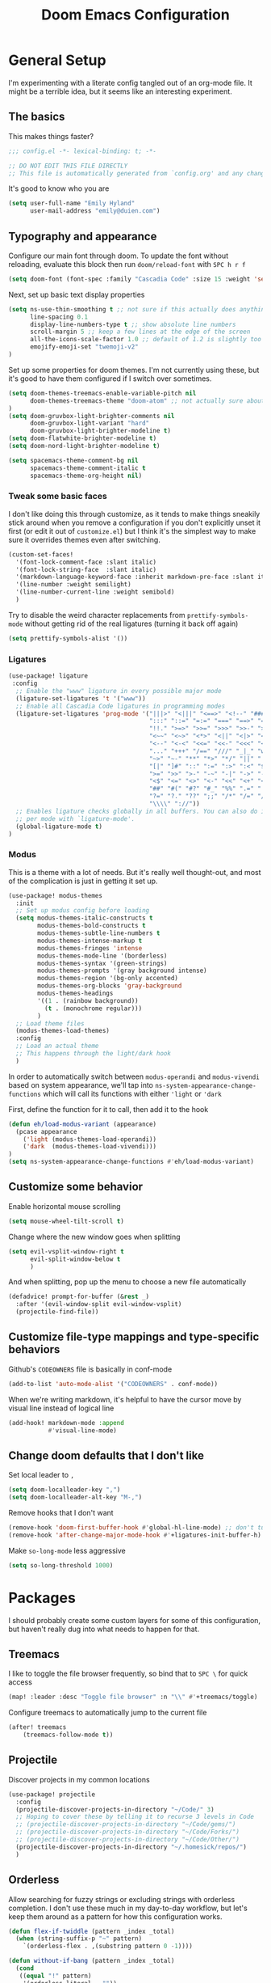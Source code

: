 #+TITLE: Doom Emacs Configuration
# Automatically tangle this file on save, defaulting to ~emacs-lisp~ in ~config.el~
# (Temporarily tangle to ~config-tangled~ instead to avoid destroying real config)
#+property: header-args:emacs-lisp :tangle config.el :comments no
#+auto_tangle: t

* Table of Contents :TOC_3:noexport:
- [[#general-setup][General Setup]]
  - [[#the-basics][The basics]]
  - [[#typography-and-appearance][Typography and appearance]]
    - [[#tweak-some-basic-faces][Tweak some basic faces]]
    - [[#ligatures][Ligatures]]
    - [[#modus][Modus]]
  - [[#customize-some-behavior][Customize some behavior]]
  - [[#customize-file-type-mappings-and-type-specific-behaviors][Customize file-type mappings and type-specific behaviors]]
  - [[#change-doom-defaults-that-i-dont-like][Change doom defaults that I don't like]]
- [[#packages][Packages]]
  - [[#treemacs][Treemacs]]
  - [[#projectile][Projectile]]
  - [[#orderless][Orderless]]
  - [[#org-mode][Org-mode]]
    - [[#simple-config-that-can-be-set-immediately][Simple config that can be set immediately]]
    - [[#override-doom-config-after-load][Override doom config after load]]
    - [[#set-up-hooks-for-org-behavior][Set up hooks for org behavior]]
    - [[#add-ons][Add-ons]]

* General Setup
I'm experimenting with a literate config tangled out of an org-mode file. It might be a terrible idea, but it seems like an interesting experiment.

** The basics
This makes things faster?

#+begin_src emacs-lisp
;;; config.el -*- lexical-binding: t; -*-

;; DO NOT EDIT THIS FILE DIRECTLY
;; This file is automatically generated from `config.org' and any changes will be over-written.
#+end_src

It's good to know who you are
#+begin_src emacs-lisp :comments no
(setq user-full-name "Emily Hyland"
      user-mail-address "emily@duien.com")
#+end_src

** Typography and appearance

Configure our main font through doom. To update the font without reloading, evaluate this block then run ~doom/reload-font~ with =SPC h r f=

#+begin_src emacs-lisp
(setq doom-font (font-spec :family "Cascadia Code" :size 15 :weight 'semilight))
#+end_src

Next, set up basic text display properties

#+begin_src emacs-lisp
(setq ns-use-thin-smoothing t ;; not sure if this actually does anything useful?
      line-spacing 0.1
      display-line-numbers-type t ;; show absolute line numbers
      scroll-margin 5 ;; keep a few lines at the edge of the screen
      all-the-icons-scale-factor 1.0 ;; default of 1.2 is slightly too large
      emojify-emoji-set "twemoji-v2"
)
#+end_src

Set up some properties for doom themes. I'm not currently using these, but it's good to have them configured if I switch over sometimes.

#+begin_src emacs-lisp
(setq doom-themes-treemacs-enable-variable-pitch nil
      doom-themes-treemacs-theme "doom-atom" ;; not actually sure about the styling difference here
)
(setq doom-gruvbox-light-brighter-comments nil
      doom-gruvbox-light-variant "hard"
      doom-gruvbox-light-brighter-modeline t)
(setq doom-flatwhite-brighter-modeline t)
(setq doom-nord-light-brighter-modeline t)

(setq spacemacs-theme-comment-bg nil
      spacemacs-theme-comment-italic t
      spacemacs-theme-org-height nil)

#+end_src

*** DONE Get coding ligatures working without =prettify-symbols-mode= adding extra crap :noexport:
CLOSED: [2021-12-17 Fri 15:10]
:LOGBOOK:
- State "DONE"       from "TODO"       [2021-12-17 Fri 15:10]
:END:
*** TODO Find a way to automatically exclude tasks from TOC :noexport:

*** Tweak some basic faces

I don't like doing this through customize, as it tends to make things sneakily stick around when you remove a configuration if you don't explicitly unset it first (or edit it out of =customize.el=) but I think it's the simplest way to make sure it overrides themes even after switching.

#+begin_src emacs-lisp
(custom-set-faces!
  '(font-lock-comment-face :slant italic)
  '(font-lock-string-face  :slant italic)
  '(markdown-language-keyword-face :inherit markdown-pre-face :slant italic)
  '(line-number :weight semilight)
  '(line-number-current-line :weight semibold)
  )
#+end_src

Try to disable the weird character replacements from =prettify-symbols-mode= without getting rid of the real ligatures (turning it back off again)

#+begin_src emacs-lisp
(setq prettify-symbols-alist '())
#+end_src

*** Ligatures

#+begin_src emacs-lisp
(use-package! ligature
 :config
  ;; Enable the "www" ligature in every possible major mode
  (ligature-set-ligatures 't '("www"))
  ;; Enable all Cascadia Code ligatures in programming modes
  (ligature-set-ligatures 'prog-mode '("|||>" "<|||" "<==>" "<!--" "####" "~~>" "***" "||=" "||>"
                                       ":::" "::=" "=:=" "===" "==>" "=!=" "=>>" "=<<" "=/=" "!=="
                                       "!!." ">=>" ">>=" ">>>" ">>-" ">->" "->>" "-->" "---" "-<<"
                                       "<~~" "<~>" "<*>" "<||" "<|>" "<$>" "<==" "<=>" "<=<" "<->"
                                       "<--" "<-<" "<<=" "<<-" "<<<" "<+>" "</>" "###" "#_(" "..<"
                                       "..." "+++" "/==" "///" "_|_" "www" "&&" "^=" "~~" "~@" "~="
                                       "~>" "~-" "**" "*>" "*/" "||" "|}" "|]" "|=" "|>" "|-" "{|"
                                       "[|" "]#" "::" ":=" ":>" ":<" "$>" "==" "=>" "!=" "!!" ">:"
                                       ">=" ">>" ">-" "-~" "-|" "->" "--" "-<" "<~" "<*" "<|" "<:"
                                       "<$" "<=" "<>" "<-" "<<" "<+" "</" "#{" "#[" "#:" "#=" "#!"
                                       "##" "#(" "#?" "#_" "%%" ".=" ".-" ".." ".?" "+>" "++" "?:"
                                       "?=" "?." "??" ";;" "/*" "/=" "/>" "//" "__" "~~" "(*" "*)"
                                       "\\\\" "://"))
  ;; Enables ligature checks globally in all buffers. You can also do it
  ;; per mode with `ligature-mode'.
  (global-ligature-mode t)
)
#+end_src

*** Modus

This is a theme with a lot of needs. But it's really well thought-out, and most of the complication is just in getting it set up.

#+begin_src emacs-lisp
(use-package! modus-themes
  :init
  ;; Set up modus config before loading
  (setq modus-themes-italic-constructs t
        modus-themes-bold-constructs t
        modus-themes-subtle-line-numbers t
        modus-themes-intense-markup t
        modus-themes-fringes 'intense
        modus-themes-mode-line '(borderless)
        modus-themes-syntax '(green-strings)
        modus-themes-prompts '(gray background intense)
        modus-themes-region '(bg-only accented)
        modus-themes-org-blocks 'gray-background
        modus-themes-headings
        '((1 . (rainbow background))
          (t . (monochrome regular)))
        )
  ;; Load theme files
  (modus-themes-load-themes)
  :config
  ;; Load an actual theme
  ;; This happens through the light/dark hook
  )
#+end_src

In order to automatically switch between =modus-operandi= and =modus-vivendi= based on system appearance, we'll tap into =ns-system-appearance-change-functions= which will call its functions with either ~'light~ or ~'dark~

First, define the function for it to call, then add it to the hook

#+begin_src emacs-lisp
(defun eh/load-modus-variant (appearance)
  (pcase appearance
    ('light (modus-themes-load-operandi))
    ('dark  (modus-themes-load-vivendi)))
)
(setq ns-system-appearance-change-functions #'eh/load-modus-variant)
#+end_src

** Customize some behavior

Enable horizontal mouse scrolling

#+begin_src emacs-lisp
(setq mouse-wheel-tilt-scroll t)
#+end_src

Change where the new window goes when splitting

#+begin_src emacs-lisp
(setq evil-vsplit-window-right t
      evil-split-window-below t
      )
#+end_src

And when splitting, pop up the menu to choose a new file automatically

#+begin_src emacs-lisp
(defadvice! prompt-for-buffer (&rest _)
  :after '(evil-window-split evil-window-vsplit)
  (projectile-find-file))
#+end_src


** Customize file-type mappings and type-specific behaviors

Github's =CODEOWNERS= file is basically in conf-mode

#+begin_src emacs-lisp
(add-to-list 'auto-mode-alist '("CODEOWNERS" . conf-mode))
#+end_src

When we're writing markdown, it's helpful to have the cursor move by visual line instead of logical line

#+begin_src emacs-lisp
(add-hook! markdown-mode :append
           #'visual-line-mode)
#+end_src

** Change doom defaults that I don't like

Set local leader to =,=

#+begin_src emacs-lisp
(setq doom-localleader-key ",")
(setq doom-localleader-alt-key "M-,")
#+end_src

Remove hooks that I don't want

#+begin_src emacs-lisp
(remove-hook 'doom-first-buffer-hook #'global-hl-line-mode) ;; don't turn on hl-line by default
(remove-hook 'after-change-major-mode-hook #'+ligatures-init-buffer-h) ;; this disables too many ligatures - find a way to disable just prettyify-symbols-mode that doesn't break everything else
#+end_src

Make =so-long-mode= less aggressive

#+begin_src emacs-lisp
(setq so-long-threshold 1000)
#+end_src


* Packages
I should probably create some custom layers for some of this configuration, but haven't really dug into what needs to happen for that.

** To explore and configure :noexport:
*** TODO Create a custom layer w/ SPC-ified keybindings for =annotate=
*** TODO Explore =code-review= package
*** TODO Explore workflow with bookmarks

** Treemacs

I like to toggle the file browser frequently, so bind that to =SPC \= for quick access

#+begin_src emacs-lisp
(map! :leader :desc "Toggle file browser" :n "\\" #'+treemacs/toggle)
#+end_src

Configure treemacs to automatically jump to the current file

#+begin_src emacs-lisp
(after! treemacs
    (treemacs-follow-mode t))
#+end_src

** Projectile

Discover projects in my common locations

#+begin_src emacs-lisp
(use-package! projectile
  :config
  (projectile-discover-projects-in-directory "~/Code/" 3)
  ;; Hoping to cover these by telling it to recurse 3 levels in Code
  ;; (projectile-discover-projects-in-directory "~/Code/gems/")
  ;; (projectile-discover-projects-in-directory "~/Code/Forks/")
  ;; (projectile-discover-projects-in-directory "~/Code/Other/")
  (projectile-discover-projects-in-directory "~/.homesick/repos/")
  )
#+end_src

** Orderless

Allow searching for fuzzy strings or excluding strings with orderless completion. I don't use these much in my day-to-day workflow, but let's keep them around as a pattern for how this configuration works.

#+begin_src emacs-lisp
(defun flex-if-twiddle (pattern _index _total)
  (when (string-suffix-p "~" pattern)
    `(orderless-flex . ,(substring pattern 0 -1))))

(defun without-if-bang (pattern _index _total)
  (cond
   ((equal "!" pattern)
    '(orderless-literal . ""))
   ((string-prefix-p "!" pattern)
    `(orderless-without-literal . ,(substring pattern 1)))))

(setq orderless-matching-styles '(orderless-regexp)
      orderless-style-dispatchers '(without-if-bang flex-if-twiddle))
#+end_src


** Org-mode

Org-mode is a bit of a beast to configure even in ideal circumstances. With doom, we also need to make sure we're overriding the org config that it sets up, since it often conflicts with my config

*** Simple config that can be set immediately

#+begin_src emacs-lisp
(setq org-directory "~/Library/Mobile Documents/com~apple~CloudDocs/Org/"
      org-log-done t
      org-log-into-drawer t
      org-cycle-separator-lines -1
      org-fontify-whole-heading-line t
      org-fontify-todo-headline t
      org-fontify-done-headline t
      org-ellipsis " ▼")
(setq org-superstar-cycle-headline-bullets nil
      org-superstar-special-todo-items t
      org-superstar-headline-bullets-list '("◌" "•"))
#+end_src

*** Override doom config after load

First, set up our todo keywords and the custom bullets for each of them

#+begin_src emacs-lisp
(after! org
  (setq org-todo-keywords
        '((sequence "WAIT(w)" "FLAG(f)" "TODO(t)" "BLOK(b)" "HOLD(h)" "|" "DONE(d!)" "KILL(k@)")
          (sequence "QUESTION(q)" "|" "OK(o)" "YES(y)" "NO(n)" "ANSWER(a@)")
          (type "IDEA(I)" "YAK(Y)" "|")
          )
        ))
(after! org-superstar
  (setq org-superstar-todo-bullet-alist
        '(("TODO"     . ?⭘)
          ("FLAG"     . ?◍)
          ("DONE"     . ?·)
          ("WAIT"     . ?⏾)
          ("BLOK"     . ?▲)
          ("HOLD"     . ?≈)
          ("KILL"     . ?×)
          ("QUESTION" . ?◇) ;; QSTN
          ("ANSWER"   . ?◆) ;; ANSR
          ("OK"       . ?·)
          ("YES"      . ?·)
          ("NO"       . ?·)
          )
        org-superstar-prettify-item-bullets nil
        )
  )
#+end_src

Now, let's attempt to colorize those using modus faces and inheritance.

The example from the Modus documentation is
#+begin_src emacs-lisp :tangle no
(setq org-todo-keyword-faces
      '(("MEET" . '(bold org-todo))
        ("STUDY" . '(warning org-todo))
        ("WRITE" . '(shadow org-todo))))
#+end_src

Our own version of that will be a little more involved, probably. Let's give it a shot.

#+begin_src emacs-lisp
(after! org
  (setq org-todo-keyword-faces
        '(("TODO" . '(modus-themes-refine-green))
          ("FLAG" . '(modus-themes-intense-green))
          ("DONE" . '(modus-themes-nuanced-green))
          ("WAIT" . '(modus-themes-refine-yellow))
          ("BLOK" . '(modus-themes-intense-yellow))
          ("HOLD" . '(modus-themes-intense-neutral))
          ("KILL" . '(modus-themes-nuanced-red))
          ("QUESTION" . '(modus-themes-refine-blue))
          ("ANSWER" . '(modus-themes-special-cold))
          ("OK" . '(modus-themes-nuanced-blue))
          ("YES" . '(modus-themes-nuanced-green))
          ("NO" . '(modus-themes-nuanced-red))
          ("IDEA" . '(modus-themes-intense-magenta))
          ("YAK" . '(modus-themes-refine-magenta))
          )
        ))
#+end_src

#+begin_src emacs-lisp
(custom-set-faces!
  '(org-headline-todo :inherit default :foreground nil)
  '(org-headline-done :inherit font-lock-comment-face :weight semilight)
  )
#+end_src

**** DONE Set up coloring for different todo keywords
Ideally, these should use ~modus-color~ to get colors and adapt to light or dark variants
Also, set something better for ~org-headline-todo~ face (inherit from default?) and probably ~org-headline-done~ as well
***** FLAG This is flagged
***** DONE This is done
***** WAIT This is waiting
***** BLOK This is blocked
***** HOLD This is on hold
***** KILL This is no longer relevant
***** QUESTION This is a question
***** ANSWER This is the answer
***** OK This is dismissed
***** YES The answer was yes
***** NO The answer was no
***** IDEA This is something to try
***** YAK This is a rabbit-hole
**** TODO Set up capture templates
- Quickly add a note to the logbook linking back to source
- Create a todo in various different places
**** TODO After automatically changing to =modus-vivendi= there's something weird going on with how TODO comments are highlighted
In =config.el= the colors of the ~TODO~ didn't change, leaving it at a dark maroon. And it doesn't seem to correspond with the ~hl-todo~ face, which is bold bright orange. In strings inside the org buffer, it's highlighted with the ~warning~ face instead. But after a little while (and some various editing) the org todos now look like other buffers.
**** TODO Set up archiving all ~DONE~ tasks

*** Set up hooks for org behavior

Org has its own fancy indent situation, so electric indent is a bad idea. We also want to move by visual line instead of logical line, since we often have longer text that wraps.

#+begin_src emacs-lisp
(add-hook! org-mode (electric-indent-local-mode -1))
(add-hook! org-mode :append
           #'visual-line-mode)
#+end_src

*** Add-ons

Set up auto-tangling

#+begin_src emacs-lisp
(use-package! org-auto-tangle
  :defer t
  :hook (org-mode . org-auto-tangle-mode)
)
#+end_src
